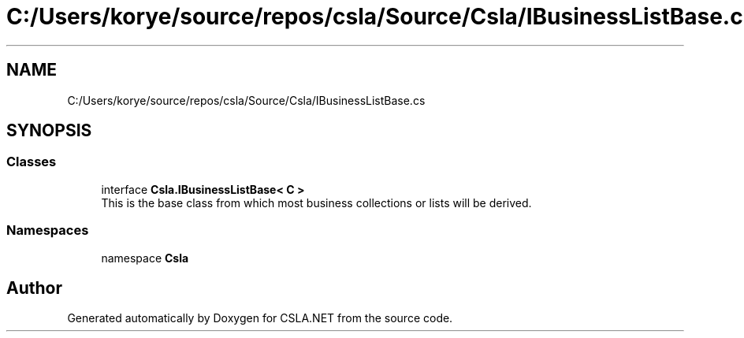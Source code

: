 .TH "C:/Users/korye/source/repos/csla/Source/Csla/IBusinessListBase.cs" 3 "Wed Jul 21 2021" "Version 5.4.2" "CSLA.NET" \" -*- nroff -*-
.ad l
.nh
.SH NAME
C:/Users/korye/source/repos/csla/Source/Csla/IBusinessListBase.cs
.SH SYNOPSIS
.br
.PP
.SS "Classes"

.in +1c
.ti -1c
.RI "interface \fBCsla\&.IBusinessListBase< C >\fP"
.br
.RI "This is the base class from which most business collections or lists will be derived\&. "
.in -1c
.SS "Namespaces"

.in +1c
.ti -1c
.RI "namespace \fBCsla\fP"
.br
.in -1c
.SH "Author"
.PP 
Generated automatically by Doxygen for CSLA\&.NET from the source code\&.
